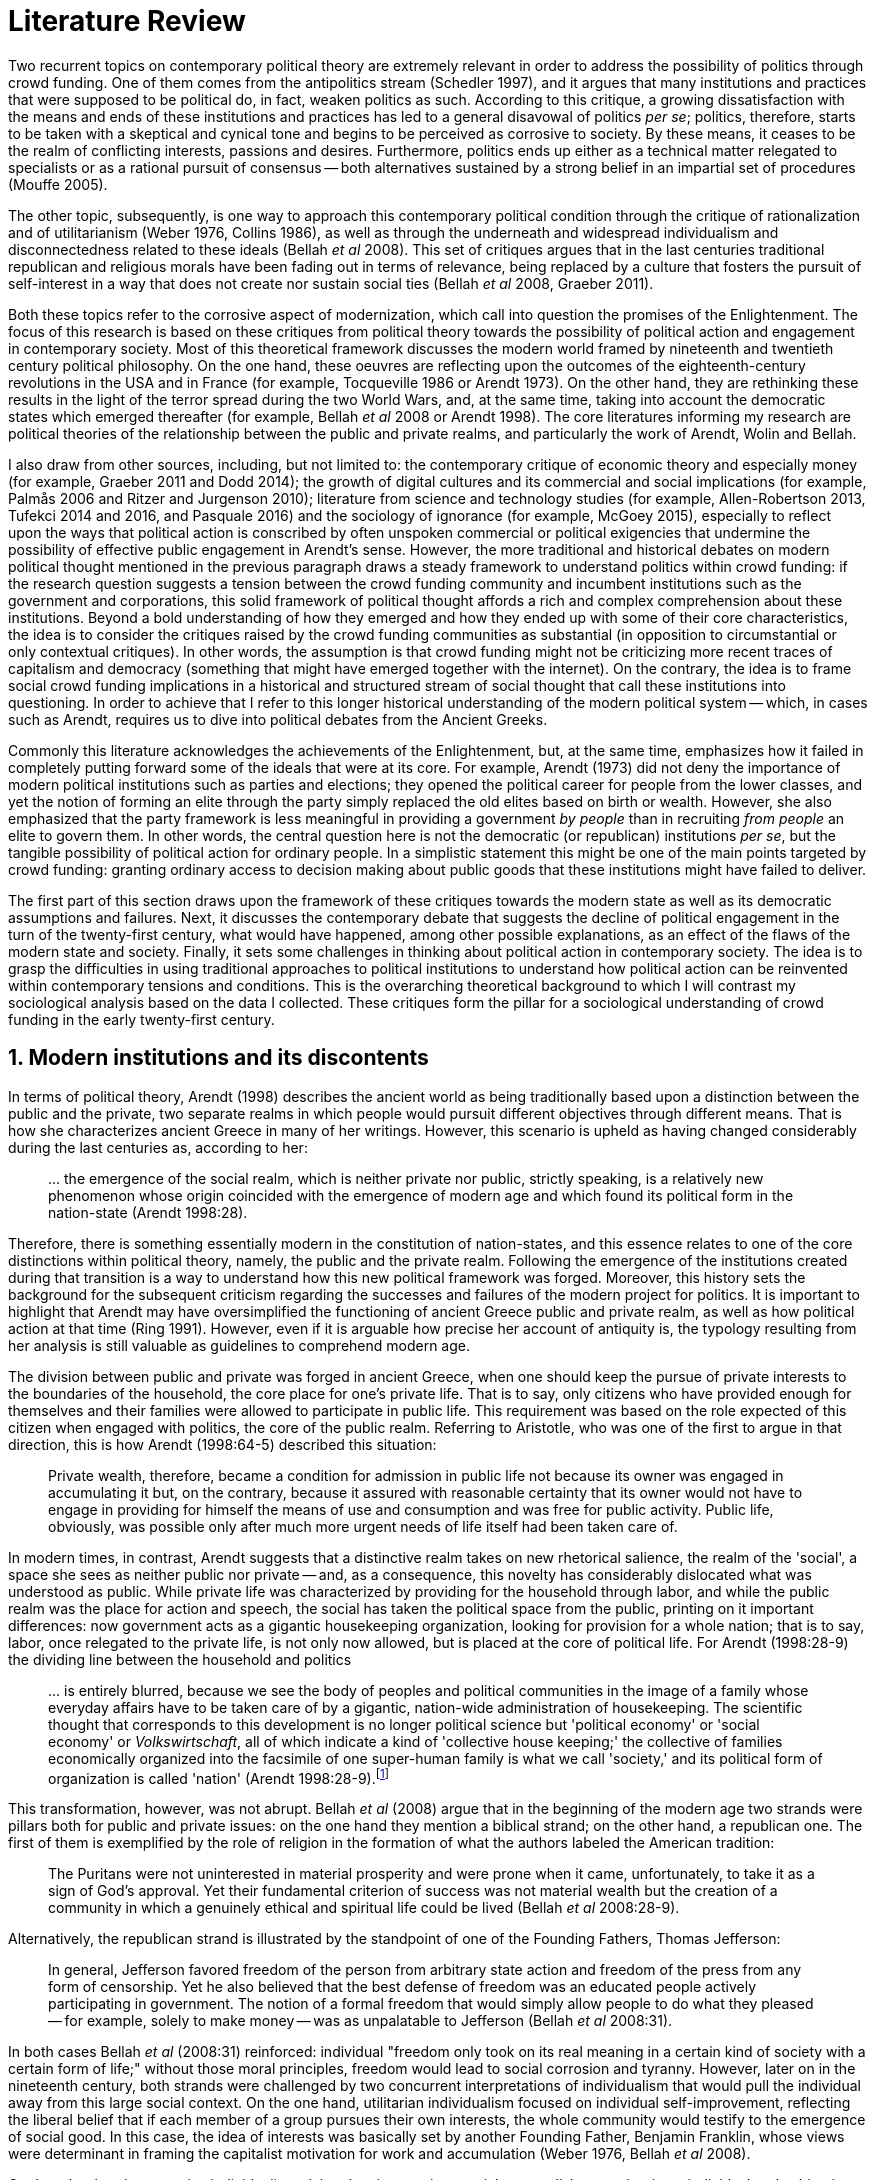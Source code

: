 = Literature Review
:numbered:
:sectanchors:
:icons: font
:stylesheet: ../contrib/print.css

Two recurrent topics on contemporary political theory are extremely relevant in order to address the possibility of politics through crowd funding. One of them comes from the antipolitics stream (Schedler 1997), and it argues that many institutions and practices that were supposed to be political do, in fact, weaken politics as such. According to this critique, a growing dissatisfaction with the means and ends of these institutions and practices has led to a general disavowal of politics _per se_; politics, therefore, starts to be taken with a skeptical and cynical tone and begins to be perceived as corrosive to society. By these means, it ceases to be the realm of conflicting interests, passions and desires. Furthermore, politics ends up either as a technical matter relegated to specialists or as a rational pursuit of consensus -- both alternatives sustained by a strong belief in an impartial set of procedures (Mouffe 2005).

The other topic, subsequently, is one way to approach this contemporary political condition through the critique of rationalization and of utilitarianism (Weber 1976, Collins 1986), as well as through the underneath and widespread individualism and disconnectedness related to these ideals (Bellah _et al_ 2008). This set of critiques argues that in the last centuries traditional republican and religious morals have been fading out in terms of relevance, being replaced by a culture that fosters the pursuit of self-interest in a way that does not create nor sustain social ties (Bellah _et al_ 2008, Graeber 2011).

Both these topics refer to the corrosive aspect of modernization, which call into question the promises of the Enlightenment. The focus of this research is based on these critiques from political theory towards the possibility of political action and engagement in contemporary society. Most of this theoretical framework discusses the modern world framed by nineteenth and twentieth century political philosophy. On the one hand, these oeuvres are reflecting upon the outcomes of the eighteenth-century revolutions in the USA and in France (for example, Tocqueville 1986 or Arendt 1973). On the other hand, they are rethinking these results in the light of the terror spread during the two World Wars, and, at the same time, taking into account the democratic states which emerged thereafter (for example, Bellah _et al_ 2008 or Arendt 1998). The core literatures informing my research are political theories of the relationship between the public and private realms, and particularly the work of Arendt, Wolin and Bellah.

I also draw from  other sources, including, but not limited to: the contemporary critique of economic theory and especially money (for example, Graeber 2011 and Dodd 2014); the growth of digital cultures and its commercial and social implications (for example, Palmås 2006 and Ritzer and Jurgenson 2010); literature from science and technology studies (for example, Allen-Robertson 2013, Tufekci 2014 and 2016, and Pasquale 2016) and the sociology of ignorance (for example, McGoey 2015), especially to reflect upon the ways that political action is conscribed by often unspoken commercial or political exigencies that undermine the possibility of effective public engagement in Arendt's sense. However, the more traditional and historical debates on modern political thought mentioned in the previous paragraph draws a steady framework to understand politics within crowd funding: if the research question suggests a tension between the crowd funding community and incumbent institutions such as the government and corporations, this solid framework of political thought affords a rich and complex comprehension about these institutions. Beyond a bold understanding of how they emerged and how they ended up with some of their core characteristics, the idea is to consider the critiques raised by the crowd funding communities as substantial (in opposition to circumstantial or only contextual critiques). In other words, the assumption is that crowd funding might not be criticizing more recent traces of capitalism and democracy (something that might have emerged together with the internet). On the contrary, the idea is to frame social crowd funding implications in a historical and structured stream of social thought that call these institutions into questioning. In order to achieve that I refer to this longer historical understanding of the modern political system -- which, in cases such as Arendt, requires us to dive into political debates from the Ancient Greeks.

Commonly this literature acknowledges the achievements of the Enlightenment, but, at the same time, emphasizes how it failed in completely putting forward some of the ideals that were at its core. For example, Arendt (1973) did not deny the importance of modern political institutions such as parties and elections; they opened the political career for people from the lower classes, and yet the notion of forming an elite through the party simply replaced the old elites based on birth or wealth. However, she also emphasized that the party framework is less meaningful in providing a government _by people_ than in recruiting _from people_ an elite to govern them. In other words, the central question here is not the democratic (or republican) institutions _per se_, but the tangible possibility of political action for ordinary people. In a simplistic statement this might be one of the main points targeted by crowd funding: granting ordinary access to decision making about public goods that these institutions might have failed to deliver.

The first part of this section draws upon the framework of these critiques towards the modern state as well as its democratic assumptions and failures. Next, it discusses the contemporary debate that suggests the decline of political engagement in the turn of the twenty-first century, what would have happened, among other possible explanations, as an effect of the flaws of the modern state and society. Finally, it sets some challenges in thinking about political action in contemporary society. The idea is to grasp the difficulties in using traditional approaches to political institutions to understand how political action can be reinvented within contemporary tensions and conditions. This is the overarching theoretical background to which I will contrast my sociological analysis based on the data I collected. These critiques form the pillar for a sociological understanding of crowd funding in the early twenty-first century.

== Modern institutions and its discontents

In terms of political theory, Arendt (1998) describes the ancient world as being traditionally based upon a distinction between the public and the private, two separate realms in which people would pursuit different objectives through different means. That is how she characterizes ancient Greece in many of her writings. However, this scenario is upheld as having changed considerably during the last centuries as, according to her:

[quote]
… the emergence of the social realm, which is neither private nor public, strictly speaking, is a relatively new phenomenon whose origin coincided with the emergence of modern age and which found its political form in the nation-state (Arendt 1998:28).

Therefore, there is something essentially modern in the constitution of nation-states, and this essence relates to one of the core distinctions within political theory, namely, the public and the private realm. Following the emergence of the institutions created during that transition is a way to understand how this new political framework was forged. Moreover, this history sets the background for the subsequent criticism regarding the successes and failures of the modern project for politics. It is important to highlight that Arendt may have oversimplified the functioning of ancient Greece public and private realm, as well as how political action at that time (Ring 1991). However, even if it is arguable how precise her account of antiquity is, the typology resulting from her analysis is still valuable as guidelines to comprehend modern age.

The division between public and private was forged in ancient Greece, when one should keep the pursue of private interests to the boundaries of the household, the core place for one's private life. That is to say, only citizens who have provided enough for themselves and their families were allowed to participate in public life. This requirement was based on the role expected of this citizen when engaged with politics, the core of the public realm. Referring to Aristotle, who was one of the first to argue in that direction, this is how Arendt (1998:64-5) described this situation:

[quote]
Private wealth, therefore, became a condition for admission in public life not because its owner was engaged in accumulating it but, on the contrary, because it assured with reasonable certainty that its owner would not have to engage in providing for himself the means of use and consumption and was free for public activity. Public life, obviously, was possible only after much more urgent needs of life itself had been taken care of.

In modern times, in contrast, Arendt suggests that a distinctive realm takes on new rhetorical salience, the realm of the 'social', a space she sees as neither public nor private -- and, as a consequence, this novelty has considerably dislocated what was understood as public. While private life was characterized by providing for the household through labor, and while the public realm was the place for action and speech, the social has taken the political space from the public, printing on it important differences: now government acts as a gigantic housekeeping organization, looking for provision for a whole nation; that is to say, labor, once relegated to the private life, is not only now allowed, but is placed at the core of political life. For Arendt (1998:28-9) the dividing line between the household and politics

[quote]
… is entirely blurred, because we see the body of peoples and political communities in the image of a family whose everyday affairs have to be taken care of by a gigantic, nation-wide administration of housekeeping. The scientific thought that corresponds to this development is no longer political science but 'political economy' or 'social economy' or _Volkswirtschaft_, all of which indicate a kind of 'collective house keeping;' the collective of families economically organized into the facsimile of one super-human family is what we call 'society,' and its political form of organization is called 'nation' (Arendt 1998:28-9).footnote:[Arendt does not justify the use of the German term _Volkswirtschaft_ in this passage. Arguably it has no direct translation into English. Nonetheless it refers to a kind of economics driven by the nation's needs, the needs expressed by its households as well as by the private and public sectors; in some languages, as in Dutch or Latin for example, its translation is similar to _national economy_ (_algemene economie_ and _oeconomia nationalis_ respectively).]

This transformation, however, was not abrupt. Bellah _et al_ (2008) argue that in the beginning of the modern age two strands were pillars both for public and private issues: on the one hand they mention a biblical strand; on the other hand, a republican one. The first of them is exemplified by the role of religion in the formation of what the authors labeled the American tradition:

[quote]
The Puritans were not uninterested in material prosperity and were prone when it came, unfortunately, to take it as a sign of God's approval. Yet their fundamental criterion of success was not material wealth but the creation of a community in which a genuinely ethical and spiritual life could be lived (Bellah _et al_ 2008:28-9).

Alternatively, the republican strand is illustrated by the standpoint of one of the Founding Fathers, Thomas Jefferson:

[quote]
In general, Jefferson favored freedom of the person from arbitrary state action and freedom of the press from any form of censorship. Yet he also believed that the best defense of freedom was an educated people actively participating in government. The notion of a formal freedom that would simply allow people to do what they pleased -- for example, solely to make money -- was as unpalatable to Jefferson (Bellah _et al_ 2008:31).

In both cases Bellah _et al_ (2008:31) reinforced: individual "freedom only took on its real meaning in a certain kind of society with a certain form of life;" without those moral principles, freedom would lead to social corrosion and tyranny. However, later on in the nineteenth century, both strands were challenged by two concurrent interpretations of individualism that would pull the individual away from this large social context. On the one hand, utilitarian individualism focused on individual self-improvement, reflecting the liberal belief that if each member of a group pursues their own interests, the whole community would testify to the emergence of social good. In this case, the idea of interests was basically set by another Founding Father, Benjamin Franklin, whose views were determinant in framing the capitalist motivation for work and accumulation (Weber 1976, Bellah _et al_ 2008).

On the other hand, expressive individualism claimed no interest in material accomplishments, but in an individual and subjective pursuit of experience through life. The richness of life would be achieved by nurturing the self with luxury, sensuality, the intellectual and all sorts of experiences that could help them to express themselves. Individual freedom became the norm supported by this expressive take, and a disavowal for social conventions marked the tone of this branch of individualism. Therefore, if the biblical and the republican strands do not contrast individualism and the public life, these approaches to individualism play the challenging role; they do it by conceiving a sort of self-contained individual:

[quote]
What is at issue is not simply whether self-contained individuals might withdraw from the public sphere to pursue purely private ends, but whether such individuals are capable of sustaining either a public _or_ a private life. If this is the danger, perhaps only the civic and biblical forms of individualism -- forms that see the individual in relation to a larger whole, a community and a tradition -- are capable of sustaining genuine individuality and nurturing both public and private life (Bellah _et al_ 2008:143, emphasis in original).

Therefore, this complex scenario in which modern states, government and corporations evolved is constantly conciliating different realms and what interests are allowed in each of them; these spaces are the public, the private and, arguably, the social realms. It is from this theoretical starting point that this research looks at contemporary political institutions and the political agency of crowd funding. Having in mind the individualistic and self-determined world views which have emerged in the last centuries (as Bellah _et al_ described) and having in mind Arendt's critiques regarding the existence of the so called social realm, a primary critique would be to understand to what extent the world imagined during the Enlightenment is conceivable nowadays. Put another way, the idea is to investigate  if the rupture between individual and the public realm brought up by individualism is compatible with the virtues expected from governing bodies. Traditionally the answer to questions like these are suggestive of a negative tone. One element of arguments in such a direction is calling into question the effectiveness of free markets in granting freedom to ordinary people, that is to say, to ask if a rationalized economic sphere would promote the social good (or, on the contrary, if it would prevent ordinary people from political agency):

[quote]
The market idea, as Adam Smith proudly announced, banishes the authority of persons; it is a system of exchange which is legitimate only as a system. The closest we come to an image of control, reassurance, or guidance is the 'invisible hand' which assures fairness. But the invisible hand is also an abstraction; it is attached to the body of no single human being (Sennett 1980:43).footnote:[Interestingly Sennett (1980:44) also argues that this economic behavior compromised not only ordinary people's agency, but the core freedom they were supposed to inherit from such a society: "The market ideology promised the consummation of individual freedom of action. The market in practice was anti-individualistic. It displaced masses of peasants from their land, whatever their own desires to remain. At the moments when the supply of labor in cities exceeded the demand for labor, there was in fact no labor market. If an employee did not like wages an employer paid, he (_sic_) could go starve; there were plenty of others to take his place … The market system of the last century, rather, made the concepts of community and individual ambivalent, and ambivalent in a peculiar way. No specific human being, no human agent, could be held accountable for disturbances in these realms."]

But this critique is extended to the public realm as well. Society has become "an organization of property-owners," claims Arendt (1998:68), owners "who, instead of claiming access to the public realm because of their wealth, demanded protection from it for the accumulation of more wealth." Ultimately this means that the logic of instrumental individualism has supplanted Bellah's biblical and republican strands. This transformation has to be understood according to the specific ways through which modern societies have developed into representative democracies. Arendt (1973) suggested this process encapsulated a constant struggle between, on the one hand, emphasizing the anew claimed by the American and French revolutions, and, on the other hand, the will to consolidate the ideal of freedom in a stable institution.

Interestingly, for Arendt (1973) the concept of the anew in this context is inextricably related this allegedly freedom brought up by these two revolutions. For her, and following the aspirations of the Enlightenment, freedom (in the sense of free citizens exercising their virtues in the public realm) was precisely what was expected of this process in which modern democracies and capitalism were brought to life. That was the whole idea and the whole novelty of these revolutions:

[quote]
The modern concept of revolution, inextricably bound up with the notion that the course of history suddenly begins anew, that an entirely new story, a story never known or told before, is about to unfold, was unknown prior to the two great revolutions at the end of the eighteenth century. Before they were engaged in what then turned out to be a revolution, none of the actors had the slightest premonition of what the plot of the new drama was going to be. However, once the revolutions had begun to run their course, and long before those who were involved in them could know whether their enterprise would end in victory or disaster, the novelty of the story and the inner-most meaning of its plot became manifest to actors and spectators alike. As to the plot, it was unmistakably the emergence of freedom: in 1793, four years after the outbreak of the French Revolution, at a time when Robespierre could define his rule as the "despotism of liberty" without fear of being accused of speaking in paradoxes, Condorcet summed up what everybody knew: "The word 'revolutionary' can be applied only to revolutions whose aim is freedom." That revolutions were about to usher in an entirely new era had been attested even earlier with the establishment of the revolutionary calendar in which the year of the execution of the king and the proclamation of the republic was counted as the year one (1973:28-29).

Therefore, if the critique of the social realm (in Arendt) or the critique of the banishment of authority of persons (in Sennet) are to be taken into account, what is at the core of this theoretical framework is the success or failure of the anew in the French and in the American revolution. The anew, in this sense, is mostly a promise yet to be accomplished, and not an existing product of the revolutions -- and this is important as the rest of this research follows Arendt (1973) in using the term "anew" precisely in that sense. Yet this promise lies at the core of a struggle between the institutions willing to assure freedom to citizens and the impossibility of citizens to exercise this freedom exactly because of the way these institutions were set.

For instance, Jefferson had a particular standpoint among the Founding Fathers regarding the role of the constitution in an attempt to conciliate this tension: in ideological terms, he wanted the constitution to be strong enough to guarantee that no hostilities will take place in the political realm. Nonetheless, in order to reinforce the fledgling  anew, this same constitution should also be flexible enough to be revised from time to time. In practical terms, the effects of these thoughts can be seen in the representative democracy model and in its well-established ways to participate in the political realm: elections, elected officials, senators, representatives, parties and voters (Arendt 1973). A great many scholars, however, have argued that this new institutional scenario has failed in fulfilling its original intents. Critiques appeared as early as the 1920s, for example, when Dewey (1954:118) affirmed that:

[quote]
… skepticism regarding the efficacy of voting is openly expressed, not only in theories of intellectuals, but in the words of lowbrow masses: 'What difference does it make whether I vote or not? Things go on just the same anyway. My vote never changed anything.'

In other words, this scheme was unable to extend the perception of participation from representatives to the represented: when it comes to politics, citizens seem to be disinterested and this fact can be found not only "among those who feel left out or mistreated or who have learned that the rules of the game often operates to their disadvantage," but also "shows up regularly among the favored and highly placed" (Jaffe 1997:78).

Sniderman and Bullock's (2004) idea of 'menu dependence' involves a very similar description of how ordinary people have a bounded participation in politics. According to them, "citizens in representative democracies can coordinate their responses to political choices insofar as the choices themselves are coordinated by political parties" (2004:338). The idea is that citizens are not free to compose their own menu of political choices, but only allowed to pick up one from a pre-established agenda put up by parties and political elites. Yet Wolin's (2004:428) analysis of contemporary politics adds another layer to this branch of critiques: for him "in both, the political and the economic context, contract appears as the essential condition of power". In other words, as the market economy operates in a way that concentrates the (economic) power in the hands of the economic elite, the liberal state operates in a way that concentrates the (political) power in the hands of the political elite (Wolin 2004).

All these voices seam to converge on the critique that the specific way these political institutions work is expanding, rather than minimizing the gap between rich and poor, rulers and ruled. And again, as Arendt (1973:253) has suggested, underneath this wave of critiques towards modern society, there is the displacement of the public realm itself (together, once more, with the dilemma Jefferson had in mind):

[quote]
What he [Jefferson] perceived to be the mortal danger to the republic was that the Constitution had given all power to citizens, without giving them the opportunity of being republicans and of acting as citizens. In other words, the danger that all power was given to the people in their private capacity of being citizens.

This two-folded movement of the degradation of the public and of the inflation of the private has granted the space for corporations to extrapolate their private bounds and act within the public realm. Political decisions -- already distant from ordinary people -- gradually started to take into account a logic that does not pertain to the public realm, namely the logic of the market economy (Wolin 2004). In spite of advancing in many aspects, this process of modernization had a devastating side-effect for politics: by limiting the space for political action it consolidates the public realm as a place for private affairs. In Arendt's (1998:46) words, "the character of the public realm must change in accordance with the activities admitted into it, but to a large extent the activity itself changes its own nature too."

The types of skills and activities held within these spaces were also impacted by these transformations. The importance given to labor and provision (formerly banished from the political), and to speech and action (formerly the core of political activity) have also been reconfigured in a different balance. Labor and wealth accumulation made sense in as far as the household provisions required them. Excelling in speech and public action in politics was a public virtue which the whole body of citizens would benefit from. Interestingly, within the modern social realm labor was introduced to the political space and, at the same time, speech and action was dislocated to the private:

[quote]
… while we have become excellent in the laboring we perform in public, our capacity for action and speech has lost much of its former quality since the rise of the social realm banished these into the sphere of the intimate and the private (Arendt 1998:48).

From that perspective it is possible to comprehend the lack of interest, trust and reliability in politics nowadays. Also, it is possible to address the endless interest in making money. Both approaches overlap aspects in many critiques towards representative democracy, basically because they impact upon what takes place in the political realm. These changes ended up nurturing two kinds of critiques: on the one hand, there is a very optimistic approach to the rationalization and individualization processes. This stream, known as post-political, claims that the possible flaws in political institutions are to be overcome with the further development of these same institutions, according to the same values that brought them to life. In other words, more emphasis on rationalization itself would solve these possible flaws.

Habermas (1992, 2005), for example, argued that there are two instances in society -- system and lifeworld -- holding different rationalities. The instrumentalized one hosts the market and the political institutions, and this is the realm in which the individual interests are transcended in the name of anonymous demands, realized by means of instrumental, strategic action. This kind of rationality is increasingly detaching itself from social structures, taking the shape of autonomous organizations that only communicate through mediums such as money and power -- or, to put it differently, only operate in a way that holds no commitment to other norms or values. Economic and administrative rationalities are the main themes here. The other instance, the communicative one, would be the place where individuals would rationally pursue a deliberation, rationally agreeing on the functioning of the instrumental institutions. Hence, there is no judgement between instrumental or communicative rationality; rather it is conjectured that each rationality is restricted to its own domain. The problem -- part of Habermas's pathology of modernity -- is that communicative rationality has been colonized by the instrumental logic. The author defends the need for reconnecting these spheres to avoid the so called 'colonization,' keeping the differentiation and autonomy of these realms. He states that only then will communicative rationality have room to collectively elaborate the ultimate aims for the social good.

On the other hand, against this rational approach, some authors defend that rationalization would lead to a more antipolitical environment. In opposition to Habermas's agenda, that is to say, arguing against the promotion of further rationality into the political realm, other scholars have claimed this would end up mitigating politics even more. Instead of using rationality to promote consensus in a post-political space, the idea for advocates of this branch is that this rationalizing process would harm the very nature of politics itself:

[quote]
Instead of trying to design the institution which, through supposedly 'impartial' procedures, would reconcile all conflicting interests and values, the task for democratic theorist and politicians should be to envisage the creation of a vibrant 'agonistic' public sphere of contestation where different hegemonic political projects can be confronted (Mouffe 2005:3).

Therefore, the lack of trust and interest in political institutions can be described as antipolitical via (at least) two different arguments: on the one hand, it contributes to the mitigation of the public realm, which is suppressed by a self-regulated private one, the market (Schedler 1997); alternatively, whatever remained of the public realm has started to operate according to a logic inherent to the private sphere -- what Schedler (1997) calls an inverted Habermasian colonization. To be sure, Wolin (2004:588) highlights that both -- state and market -- are appropriating the methods of one another, in that "it is not that the state and the corporations have become partners; in the process, each has begun to mimic functions historically identified with the other." According to him, corporations' moves include being in charge or funding health care, education and other welfare affairs; in parallel, governments' moves include applying profits logic, and notions of efficiency and management to buoy its own actions. As McGoey (2015) has argued, bold problems emerge when public responsibilities are dislocated to the private sphere (even in the case of the non-profit private realm): as impaired as modern states can be, they are still public institutions that are held accountable in some sense (even if only during a few seconds in the ballot box every other year). In the process in which states transfer their function to the private helm, modern democracies would risk losing this minimal room for political agency.footnote:[At this point it is worth highlighting that the sociology of consumption  has a strong, coherent and incisive argument in favor of categorizing consumption as political agency (for example, Micheletti 2003). In spite of that, these scholars are not arguing that this political side of consumption is better, worse or that it should replace in any sense the more traditional forms of political agency. It sounds hard to believe that political consumption _alone_ would afford to grant ordinary people participation in the decision-making process within the public or social realm.]

The point here is not to demonize corporations or governments, but to reinforce how this conjecture affects political life. Bellah _et al_ (2008:259) argued that, beginning at the end of the nineteenth-century, a populist agenda "sought to expand government power over economic life for the common good" in an attempt to fight the power of well-established private corporations. This establishment, at this point, was already creating, managing and maintaining institutions typically associated with the public sphere: universities, museums, churches, orchestras and hospitals. The argument of this populist agenda was that ordinary people should be able to decide for themselves, and economic power was taking this political power from them:

[quote]
If the Establishment vision rearticulated important aspects of the republican ideal of common good in the turn-of-the-century America, Populism was the great democratizer, insisting on the incompleteness of a republic that excluded any of its members from full citizenship (Bellah _et al_ 2008:259).

In sum, neither the rational deliberation and consensus possibility, nor the agonistic one, have become a reality in contemporary political institutions. Both these possibilities require a public space totally isolated from the private realm, but modern history has shown this is either a utopia or something we have not achieved so far. As a result of the fact that the private realm is indeed interfering in the public one, politics as such is impeded to work as theory predicts and, in a practical sense, is impeded to deliver what citizens would expect from it. It is in this scenario that a disavowal of politics nurtures itself; a scenario in which politics it is generally perceived as inefficient, misguided and corrupt. In spite of that, this scenario was not capable of eliminating politics as such, and people are finding alternative ways to engage in public life -- and that is the topic of the next section.

== Action, technology and politics

The last section described what can be understood as a crisis in the contemporary political arena. The idea that voting would grant an accountable authority for the rulers and, at the same time, the sense of participation and freedom to the ruled, is, at maximum, an unfinished project (Sennett 1980). If ordinary people do not trust politics, the notion of participation in a public arena, together with the ideals of a representative government, are called into question.

However according to Bennett _et al_ (2013:537), in spite of the predictions that this skepticism would move people away from politics, what was found was a 'skeptical engagement' with two different possibilities: "a context of mistrust and cynicism might discourage or pervert political participation, on the one hand, or spur innovation, on the other." Their ethnographic fieldwork showed how civic organizations in Providence (RI, USA) strategically deny the label of 'politics' in order to better engage with the local community and in order to promote change within it. Interestingly, this former objective included activities that are traditionally considered very political, such as joining the city council, or lobbying with the local politicians and government. In a similar tone, Tufekci (2014:202) describes that in civic movements organized over the internet, people also refrain from the more traditional ways of political action: "they don't form political parties, organize formal organizations, file lawsuits, or other common tactics of movements with policy demands."

What the research completed by Bennett _et al_ (2013) suggests is that if politics is disinteresting for people, there is still space for actions focusing on the public realm, on the common good. In other words, the political institutions might not be the instance citizens are looking for. Wellmer (2000), commenting on Arendt's political theory, suggests that possibilities created within a given political context might be the core of a public and active sphere:

[quote]
Arendt's concern is not with justice but with (political) freedom. Hence, her brand of universalism is neither the normative universalism of human rights nor the inherent universalism of the modern economy. Rather, it is the universalism of a human _possibility_: the possibility of creating, in the midst of contingent historical circumstances, a space of public freedom (Wellmer 200:229, emphasis in original).

This proposal, based on the possibility of creation of the anew (that is to say, the revolutionary promise that citizens would have means to exercise their political freedom in modern society), is at the core of Arendt's framework. For her (1998:7) 'action' is the essence of humankind, in opposition to 'labor' (meeting the basic needs related "to the biological process of the human body") and 'work' ("the unnaturalness of human existence," including the manufacture of tools to make labor easier and more productive for example). Action, in that sense, is held between humans "without the intermediary of things or matter." Yet the relation between action and politics is crucial to her argument:

[quote]
Action … corresponds to the human condition of plurality, to the fact that men (_sic_) … live on earth and inhabit the world. While all aspects of human condition are somehow related to politics, this plurality is specifically the condition -- not only the _conditio sine qua non_, but the _conditio per quam_ -- of all political life … Action would be an unnecessary luxury, a capricious interference with general laws of behavior, if men (_sic_) were endlessly reproducible repetitions of the same model, whose nature or essence was the same for all and as predictable as the nature or essence of any other thing. Plurality is the condition of human action because we are all the same, that is, human, in such a way that nobody is ever the same as anyone else who ever lived, lives or will live (Arendt 1998:7-8).

If work and labor are held out of necessity, action is held as a virtue. Arendt (1998) differentiated immortality (typically found in Gods) from eternity (something that can be achieved by humans). As merely mortals, human beings can attempt to last forever, not as immortals, but through actions, through worldly deeds:

[quote]
… no matter how concerned a thinker may be with eternity, the moment he sits down to write down his thoughts he cease to be concerned primarily with eternity and shift his attention to leaving some trace of them. He has entered the _vita activa_ and chosen its way to performance and potential immortality (Arendt 1998:20).

Her concept of _vita activa_ inherited from the Aristotelian _bios politikos_ and from the Augustinian _vita negotiosa_ or _vita actuosa_ -- that is to say, the possibility to create the anew is a prerequisite for this virtue, a kind of marker of "a life devoted to public-political matters" (Arendt 1998:12). Therefore, Arendt subscribes to the stream that defends that pursuing private interests, pursuing basic requirements for survival should not be the focus of the public sphere. Unfortunately, her diagnosis of modern society also noted that the public realm as such was dislocated in favor of the social one, a space in which this virtue is not necessarily a priority anymore. The social realm is governed by the necessities of providing, not by the freedom to create. This cherished freedom, a pillar for the idea of an active and virtuous citizen, is then at risk. And if it is at risk, the consequence is that any possibility of political life would also be at risk:

[quote]
… action and politics, among all the capabilities of human life, are the only things of which we could not even conceive without at least assuming that freedom exists … Without [freedom] political life as such would be meaningless. The _raison d'être_ of politics is freedom, and its field of experience is action (Arendt 1968:146).

Besides this displacement discussed by Arendt herself, there are more critiques to this Greek-based tradition of political thought. Scholars such as Mouffe (2005) suggest that this emphasis on freedom and deliberation is too optimistic for a space in which political power and struggles are arguably more relevant. However, both Arendt and Mouffe overlap at a certain point, namely, the need to support the emergence and maintenance of plurality throughout democratic societies. For Arendt the focus is put on plurality as a consequence of freedom; for Mouffe plurality is the precondition that power struggles cannot be eliminated for democracy's sake.

Despite the more apparent tensions, there is a series of convergences in both scholars: first, when political institutions are barriers to the creation of anew, even for the ones taking part in it, the problem is flagrant (as Jefferson feared) -- Arendt and Mouffe would probably agree there is no real possibility for plurality in this case. Second, the problem would also be flagrant when political institutions do not favor the emergence of ordinary people to the public sphere -- again both scholars would agree this might mitigate plurality and freedom. Third, it would also be problematic to have a political institution led by extremely rational and instrumental logic. For Mouffe, this situation would minimize the importance of more subjective and human impulses required in an agonistic political sphere; for Arendt, this situation would narrow the boundaries between action, work and labor. In opposition to all these scenarios described above, both scholars would probably argue that the democratic process would only be successful  when there is a public sphere able to host different opinions; when this public sphere is not limited to an economy nurturing the big family called nation; when this public sphere is putting forward people's dreams, and, most importantly, when this public sphere is forging different forms of political agency free enough to create the anew.

Hence when it comes to comprehending the political agency within crowd funding, the focus of this research is more on exploring the potential of crowd funding as a public sphere: a multitude of communities proposing different projects and actions that are based on individual or group aspirations; a multitude that depends on a minimum public approval to happen (whether it is a purely profit seeking activity or an engaging activity for the public realm); and a multitude that, through technology, is able to gather enough supporters as well as enough funds to empower ordinary people to hold political claims and actions (in the sense that they operate outside the traditional political institutions, that is to say, outside governments and, in some cases, corporations).

The importance of technology _per se_, even if relevant, is not at the core of this research. However, the idea that technology is crucial in promoting democracy is at its core. This argument is definitively not new; take for example Dewey's (1954:110) words:

[quote]
'Invent the printing press and democracy is inevitable.' Add to this: Invent the railway, the telegraph, mass manufacture and concentration of population in urban centers, and some form of democratic government is, humanly speaking, inevitable.

And even earlier than Dewey, other scholars were already discussing this relationship between technology and democracy. For instance, scholars from the nineteenth century, such as in Tarde's (1989) _L'opinion et la foule_ from 1901, were already arguing that printing and newspapers would have a civilizing effect on the public. A couple of decades later, Blumer (1939) highlighted the importance of electronic broadcasting on setting the tone of a free society (even if he recognized the possibility of mass manipulation). Instead of subscribing to a more utopian perspective (such as Dewey's quote above), or a dystopian one (such as the centralization inferred by the manipulation pointed out by Blumer), this research is sensitive to how technology contributes to the construction of reality, and, therefore, how important aspects of political institution might assume different semantics -- for example, new forms of political leadership (Margetts _et al_ 2013) or new social meanings for money (Dodd 2014).

At this point there are two important branches to take into account. On the one hand there is a debate on whether new technology platforms such as crowd funding or car ride and lodging applications (for example, Uber and Airbnb) are disrupting, allowing people and markets to enjoy more freedom and competition, or, alternatively, whether they are a mechanism operating in consonance with long-standing incumbent institutions. In the first case the argument would be that this economic freedom would revolutionize how we deal with our private needs, providing more opportunities to make and save money. In the light of the concepts of freedom and politics discussed so far, this might result in lightening the weight of private interests as resources which be more fairly shared among all -- that is the typical argument of the sharing economy (Botsman 2010).

Conversely, this same phenomenon could be described as wealth trickling down to new players that would keep power in their hands without affecting the overall balance of power in society. Simply put, and in spite of the optimistic aspirations of the sharing economy, these new technological platforms might be just replacing incumbent institutions without confronting the emphasis on the private realm -- this argument is typical in platform capitalism (Tufekci 2014, 2015 and 2016) and in the gig economy (Shaw and Graham 2017) debates.

From a more geographical perspective, Shaw and Graham (2017:908) reinforce that technology has a direct impact on the way public spaces are produced and controlled through the flows of digital information:

[quote]
From smartphone applications to GPS devices, Uber, Wikipedia and TripAdvisor, the code and content relating to the buildings and spaces of our cities is often as important as their bricks and mortar. Consequently, the power afforded to traditional actors of urban power -- developers, planners, landlords -- is now rivalled by the rise of new informational monopolies such as Alphabet Inc.'s Google.

This is the core discussion held under the label of platform capitalism. According to Tufekci (2016), the (once) open internet is now dominated by ad-financed platforms that require a high level of control of these flows of information. In order to achieve this objective, platforms usually offer user friendly digital services (free of charge or for competitive fees). By bringing users in, these platforms are collecting data in emails, messages, social networks, navigation applications and so on. This mechanism grants different powers to these actors: on the one hand, they are financially powerful as they have valuable data-based profiles to sell to advertisers, they are organizationally powerful due to the network effect and they are powerful in controlling possibilities in the public and private spheres:footnote:[As Tufekci (2016:73) explains, "network effects, also called network externalities, are the tendency of the value of some products or services to increase as more people use them, and to become less worthwhile when they are not used by others, even if the less popular product or service is objectively better, cheaper, faster, or more diverse in its offerings. For many online applications, everyone wants to be where everyone else is."]

[quote]
These platforms own the most valuable troves of user data; control the user experience; have the power to decide winners and losers, through small changes to their policies and algorithms, in a variety of categories, including news, products, and books; and use their vast earnings to buy up potential competitors (Tufekci 2016:68).

Interestingly for both sides of this discussion, sharing economy and platform capitalism, the role of the current modern state is crucial; for example, as in Pasquale's (2016:317) conclusions:

[quote]
As the technological reorganization of lodging, transit, and other vital services accelerates, the platform cooperativists offer a hopeful message. Even if governance disaggregates, from territorial to functional logics, we can still create communities of concern and vectors of competition. If platform cooperatives can balance those two imperatives -- promoting more streamlined services while respecting fair labor practices and community norms and obligations -- they may well be able to succeed. But they are only likely to provide a real and enduring alternative to the current, compromised giants of platform capitalism if governments give them some initial breathing room (as infant industries), and promote a level playing field over time.

This critique highlights the fact that alternatives forged within incumbent institutions have their own limits. In an attempt to implement a profitable sharing economy, entrepreneurs ended up following the same mechanism that rules corporations; as an effect, their power of unleashing concentration of power is called into questioning. Also, their financial dilemma of how to be sustainable is frequently an eminent dilemma:

[quote]
If there were ever a need to expand our conception of humanity beyond the restricted "homo economicus" who works only for his or her benefit, the explosion of user-generated content on the Internet has provided major evidence. However, creative and altruistic output alone does not provide financing for servers, coders, and database management. As the public Internet scaled up and grew in numbers of participants, many websites faced a dilemma: whether to charge their users, or to sell users' eye-balls to advertisers (Tufekci 2016:72).

There is yet another branch discussing technology, markets and politics, one drawing from counterculture and hacktivism. According to Palmås (2006), these are forms of political engagement that attempt to operate in a way that is marginal to the mainstream values and _modus operandi_ of incumbent institutions. Counterculture attempts to understand how these institutions work and uses its knowledge to 'jam' its functioning. Subversive art and other strategies taking technology into account are ways to confront the mainstream culture by blocking some of its gears. In these acts the appropriation of technology is relevant, but not crucial. However, it is within the hacktivism movement that technology takes a really prominent place in this argument. The change underlying this statement happens at an abstract level: instead of merely using new technologies, the hacker movement (mainly the free and open-source culture) reads the world through the lens of technology. In a pragmatic way, instead of hacking into the city with an urban intervention to confront incumbent values (as counterculture might do), hacktivism tries to understand how these incumbent institutions work and ponders this knowledge as they would ponder a computer code; it is not something to be jammed, but something that can be reprogrammed for better functioning.

This branch usually sustains a trend of civic movements that are non-institutional and horizontal. The hacker mindset as described above allows members of these movements to easily overcome barriers that would be needed in order to properly build an institution for them. Instead, they focus on a thick engagement and even without this kind of institutional foundation these are strong movements in the contemporary public sphere:

[quote]
Overall, this new configuration of protest movements and civics is strong in some dimensions (attention, coordination, publicity, etc.) and less potent in others (elections, policy changes). Using the affordances of digital tools, protesters can skip over some of the tedious work of yesterday's movements but are then left with protests that lack the institutional capacity such work engenders (Tufekci 2014:207).

All these possible interpretations of how technology impacts upon action and how institutional powers reinforce that technology is a meaningful aspect for political agency, allowing different statements to be made in public. Crowd funding can be related to many aspects of these branches: even if born within a civic-minded hacker culture (as the ones described by Palmås 2006), most of these platforms opt for a business model undeniably linked to the entrepreneur culture. Ultimately this culture is a refurbished private realm operating at the core of platform capitalism; even if they wave a public realm banner, they lack sufficient proof to convince scholars on that point (see Pasquale 2016, or McGoey's 2015 discussion on "TED Heads" quoted in chapter 7, _Isolation, silence and absence_). Yet crowd funding is usually advertised as a sharing economy example, that is to say, a platform that would succeed in better employing resources to allow more agency (political agency included) to ordinary people. Surely these are useful typologies for this research, buts as typologies the real value of these analytical simplifications does not rely on embracing one of these possibilities; on the contrary, it relies on understanding the complexities and tensions that make all these possibilities valid to the comprehension of crowd funding.

This complexity is not exclusive to crowd funding. Hacktivim itself has its own share of tensions and contradictions. The ethical assumptions of this culture, for instance, "represent a liberal critique within liberalism" since "hackers question one central pillar of liberal jurisprudence, intellectual property, by reformulating ideals from another one, free speech" -- consequently revealing "the fault line between two cherished sets of liberal principle" (Coleman 2013). Yet these more libertarian approaches collide with incumbent institutions, triggering a set of negotiations between the challengers, the establishment and the public (Allen-Robertson 2013). Hence this research requires an in-depth investigation of how crowd funding challenges incumbent institutions such as government and corporations. The focus is on identifying elements of a public sphere in the crowd funding communities cohabiting with elements of the private realm; from there the idea is to understand the peculiarities of this mélange: how does it differ from the tensions and contradictions within incumbent institutions, what kind of proposal does it advance and what kinds of values are discouraged and so on. In sum, it is not expected to find out a clear and objective direction for the crowd funding community. The aim is to understand which forces, with what purpose, and in which situations steer the community in one or other direction. In order to achieve that, the perspective of people engaged in crowd funding is key to understanding these movements and oscillations -- and that justifies the epistemological approach on world views: it is more relevant to understand their political aspirations and expectations than to try to forge tangible and measurable parameters of concrete social changes.

In terms of these tensions it is worth mentioning that a hacker civic-mind might weigh too much on autonomy, nurturing an atomized private realm; this would relegate decisions about what should and should not be done to the sphere of individuals' morals and judgements. On the other hand, the mechanisms embraced by crowd funding (from the functioning of the online campaigns to the dependence on strong and weak ties) require these decisions to be held by a greater audience: without supporters, no project sees the light of day; without collaboration within the network (open source included), no action is possible. Interestingly, it seems that a very pecuniary mechanism might be the argument for crowd funding to frame itself as a space closer to (and not more distant) from a public sphere. Either way, even in a more pragmatic approach than the one described in the last paragraph, there are still tensions and complexities to be taken into account in this field.

Reiterating the research questions, the literature discussing how technology relates to freedom and empowerment (whether it is fostering or mitigating them) is crucial to ponder on the specificities, biases and limitations of political agency in crowd funding. This argument considers not only the common (and arguably naïve) association of technology with empowerment and freedom, but also the influence of cultures and ideologies present in technological and entrepreneurship fields. This literature offered a solid reference to map influences and boundaries of this agency. From the political theory point of view, it seemed improbable to consider that any political agency within crowd funding would not refer to incumbent institutions, agreeing or disagreeing with them. The theoretical literature introduced in the last section, the one dating back from Ancient Greek thought and discussing how the idea of public and private realms has advanced since them, plays a crucial role in this research: it situates claims, critiques and advocacies found within crowd funding in a bold conceptual framework. With this strategy it was possible to better understand the context, boundaries and innovative aspects of this political agency, especially when calling into question the functioning of incumbent institutions. As mentioned, the steady conceptual framework put forward by Arendt, Bellah and Wolin allowed me to frame crowd funding claims in a long and historical stream of political thought. Finally, the combination of these strategies allowed the comprehension of informants' world views, both in the context of the role played by technology in politics and also in the context of historical theoretical advocacy confronting or supporting the way the modern state is currently and historically organized.
